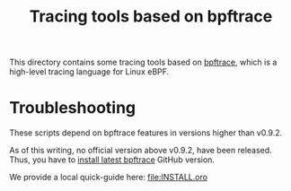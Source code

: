 # -*- fill-column: 76; -*-
#+Title: Tracing tools based on bpftrace
#+OPTIONS: ^:nil

This directory contains some tracing tools based on [[https://github.com/iovisor/bpftrace][bpftrace]], which is a
high-level tracing language for Linux eBPF.

* Troubleshooting

These scripts depend on bpftrace features in versions higher than v0.9.2.

As of this writing, no official version above v0.9.2, have been released.
Thus, you have to [[https://github.com/iovisor/bpftrace/blob/master/INSTALL.md][install latest bpftrace]] GitHub version.

We provide a local quick-guide here: file:INSTALL.oro
